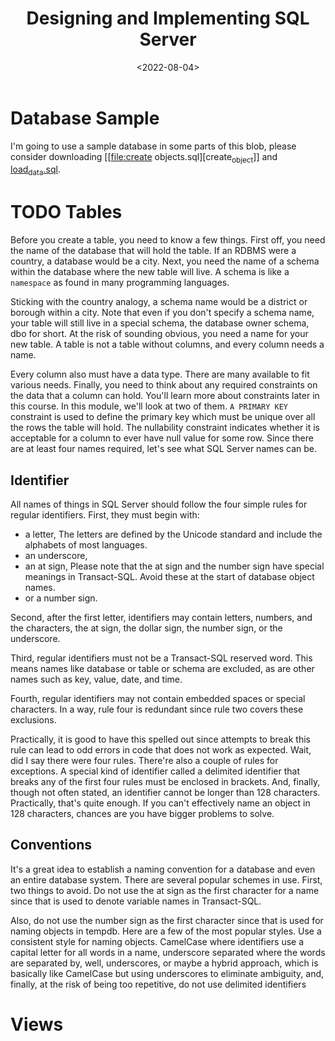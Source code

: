#+title: Designing and Implementing SQL Server
#+DATE:  <2022-08-04>


* Database Sample
I'm going to use a sample database in some parts of this blob, please consider downloading [[file:create
objects.sql][create_object]] and [[file:load data.sql][load_data.sql]].
* TODO Tables

Before you create a table, you need to know a few things. First off, you need the name of
the database that will hold the table. If an RDBMS were a country, a database would be a
city. Next, you need the name of a schema within the database where the new table will live.
A schema is like a ~namespace~ as found in many programming languages.

Sticking with the country analogy, a schema name would be a district or borough within a
city. Note that even if you don't specify a schema name, your table will still live in a
special schema, the database owner schema, dbo for short. At the risk of sounding obvious,
you need a name for your new table. A table is not a table without columns, and every column
needs a name.

Every column also must have a data type. There are many available to fit various needs.
Finally, you need to think about any required constraints on the data that a column can
hold. You'll learn more about constraints later in this course. In this module, we'll look
at two of them. ~A PRIMARY KEY~ constraint is used to define the primary key which must be
unique over all the rows the table will hold. The nullability constraint indicates whether
it is acceptable for a column to ever have null value for some row. Since there are at least
four names required, let's see what SQL Server names can be.

** Identifier

All names of things in SQL Server should follow the four simple rules for regular
identifiers. First, they must begin with:

+ a letter,
  The letters are defined by the Unicode standard and include the alphabets of most languages.
+ an underscore,
+ an at sign,
  Please note that the at sign and the number sign have special meanings in Transact-SQL.
  Avoid these at the start of database object names.
+ or a number sign.

Second, after the first letter, identifiers may contain letters, numbers, and the
characters, the at sign, the dollar sign, the number sign, or the underscore.

Third, regular
identifiers must not be a Transact-SQL reserved word. This means names like database or
table or schema are excluded, as are other names such as key, value, date, and time.

Fourth, regular identifiers may not contain embedded spaces or special characters. In a way,
rule four is redundant since rule two covers these exclusions.

Practically, it is good to
have this spelled out since attempts to break this rule can lead to odd errors in code that
does not work as expected. Wait, did I say there were four rules. There're also a couple of
rules for exceptions. A special kind of identifier called a delimited identifier that breaks
any of the first four rules must be enclosed in brackets. And,
finally, though not often stated, an identifier cannot be longer than 128 characters.
Practically, that's quite enough. If you can't effectively name an object in 128 characters,
chances are you have bigger problems to solve.

** Conventions

It's a great idea to establish a naming convention for a database and even an entire
database system. There are several popular schemes in use. First, two things to avoid. Do
not use the at sign as the first character for a name since that is used to denote variable
names in Transact-SQL.

Also, do not use the number sign as the first character since that is used for naming
objects in tempdb. Here are a few of the most popular styles. Use a consistent style for
naming objects. CamelCase where identifiers use a capital letter for all words in a name,
underscore separated where the words are separated by, well, underscores, or maybe a hybrid
approach, which is basically like CamelCase but using underscores to eliminate ambiguity,
and, finally, at the risk of being too repetitive, do not use delimited identifiers

* Views


